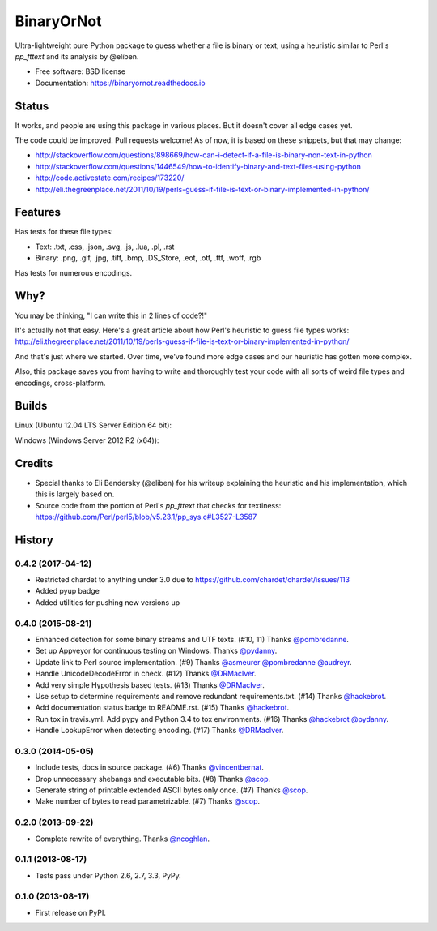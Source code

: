 =============================
BinaryOrNot
=============================

.. image:: https://img.shields.io/pypi/v/binaryornot.svg?style=flat
        :target: https://pypi.python.org/pypi/binaryornot

.. image:: https://readthedocs.io/projects/binaryornot/badge/?version=latest
        :target: https://readthedocs.io/projects/binaryornot/?badge=latest
        :alt: Documentation Status

.. image:: https://pyup.io/repos/github/audreyr/binaryornot/shield.svg
     :target: https://pyup.io/repos/github/audreyr/binaryornot/
     :alt: Updates

Ultra-lightweight pure Python package to guess whether a file is binary or text,
using a heuristic similar to Perl's `pp_fttext` and its analysis by @eliben.

* Free software: BSD license
* Documentation: https://binaryornot.readthedocs.io

Status
------

It works, and people are using this package in various places. But it doesn't cover all edge cases yet.

The code could be improved. Pull requests welcome! As of now, it is based on these snippets, but that may change:

* http://stackoverflow.com/questions/898669/how-can-i-detect-if-a-file-is-binary-non-text-in-python
* http://stackoverflow.com/questions/1446549/how-to-identify-binary-and-text-files-using-python
* http://code.activestate.com/recipes/173220/
* http://eli.thegreenplace.net/2011/10/19/perls-guess-if-file-is-text-or-binary-implemented-in-python/

Features
--------

Has tests for these file types:

* Text: .txt, .css, .json, .svg, .js, .lua, .pl, .rst
* Binary: .png, .gif, .jpg, .tiff, .bmp, .DS_Store, .eot, .otf, .ttf, .woff, .rgb

Has tests for numerous encodings.

Why?
----

You may be thinking, "I can write this in 2 lines of code?!"

It's actually not that easy. Here's a great article about how Perl's
heuristic to guess file types works: http://eli.thegreenplace.net/2011/10/19/perls-guess-if-file-is-text-or-binary-implemented-in-python/

And that's just where we started. Over time, we've found more edge cases and
our heuristic has gotten more complex.

Also, this package saves you from having to write and thoroughly test
your code with all sorts of weird file types and encodings, cross-platform.

Builds
------

Linux (Ubuntu 12.04 LTS Server Edition 64 bit):

.. image:: https://img.shields.io/travis/audreyr/binaryornot/master.svg
        :target: https://travis-ci.org/audreyr/binaryornot

Windows (Windows Server 2012 R2 (x64)):

.. image:: https://img.shields.io/appveyor/ci/audreyr/binaryornot/master.svg
        :target: https://ci.appveyor.com/project/audreyr/binaryornot

Credits
-------

* Special thanks to Eli Bendersky (@eliben) for his writeup explaining the heuristic and his implementation, which this is largely based on.
* Source code from the portion of Perl's `pp_fttext` that checks for textiness: https://github.com/Perl/perl5/blob/v5.23.1/pp_sys.c#L3527-L3587




History
-------

0.4.2 (2017-04-12)
~~~~~~~~~~~~~~~~~~

* Restricted chardet to anything under 3.0 due to https://github.com/chardet/chardet/issues/113
* Added pyup badge
* Added utilities for pushing new versions up

0.4.0 (2015-08-21)
~~~~~~~~~~~~~~~~~~

* Enhanced detection for some binary streams and UTF texts. (#10, 11) Thanks `@pombredanne`_.
* Set up Appveyor for continuous testing on Windows. Thanks `@pydanny`_.
* Update link to Perl source implementation. (#9) Thanks `@asmeurer`_ `@pombredanne`_ `@audreyr`_.
* Handle UnicodeDecodeError in check. (#12) Thanks `@DRMacIver`_.
* Add very simple Hypothesis based tests. (#13) Thanks `@DRMacIver`_.
* Use setup to determine requirements and remove redundant requirements.txt. (#14) Thanks `@hackebrot`_.
* Add documentation status badge to README.rst. (#15) Thanks `@hackebrot`_.
* Run tox in travis.yml. Add pypy and Python 3.4 to tox environments. (#16) Thanks `@hackebrot`_ `@pydanny`_.
* Handle LookupError when detecting encoding. (#17) Thanks `@DRMacIver`_.


.. _`@pombredanne`: https://github.com/pombredanne
.. _`@pydanny`: https://github.com/pydanny
.. _`@asmeurer`: https://github.com/asmeurer
.. _`@audreyr`: https://github.com/audreyr
.. _`@DRMacIver`: https://github.com/DRMacIver
.. _`@hackebrot`: https://github.com/hackebrot

0.3.0 (2014-05-05)
~~~~~~~~~~~~~~~~~~

* Include tests, docs in source package. (#6) Thanks `@vincentbernat`_.
* Drop unnecessary shebangs and executable bits. (#8) Thanks `@scop`_.
* Generate string of printable extended ASCII bytes only once. (#7) Thanks `@scop`_.
* Make number of bytes to read parametrizable. (#7) Thanks `@scop`_.

.. _`@vincentbernat`: https://github.com/vincentbernat
.. _`@scop`: https://github.com/scop

0.2.0 (2013-09-22)
~~~~~~~~~~~~~~~~~~

* Complete rewrite of everything. Thanks `@ncoghlan`_.

.. _`@ncoghlan`: https://github.com/ncoghlan

0.1.1 (2013-08-17)
~~~~~~~~~~~~~~~~~~

* Tests pass under Python 2.6, 2.7, 3.3, PyPy.


0.1.0 (2013-08-17)
~~~~~~~~~~~~~~~~~~

* First release on PyPI.


